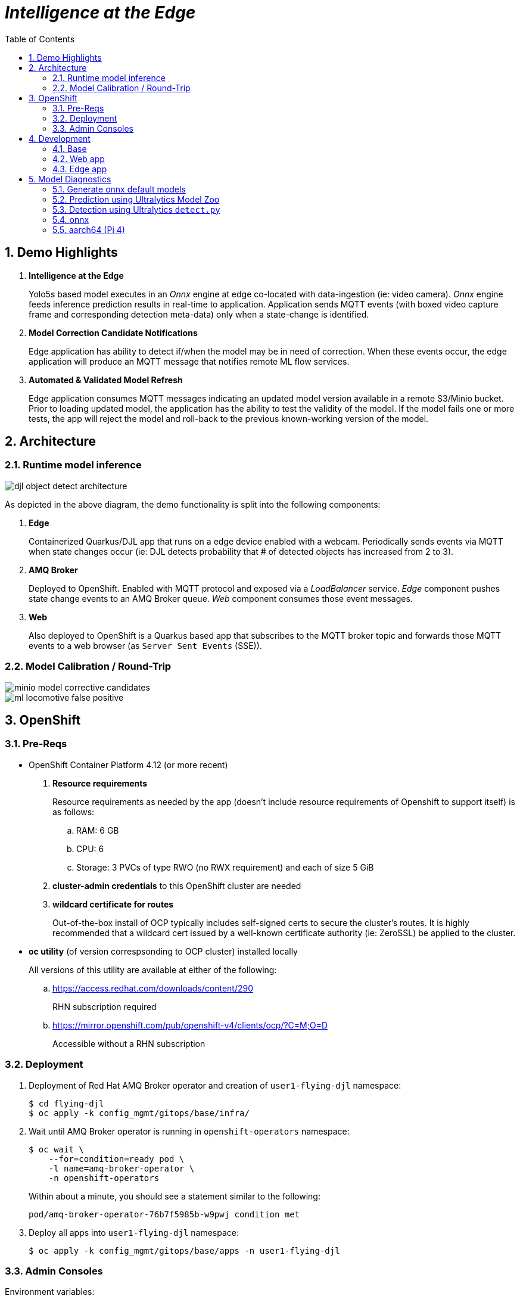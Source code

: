 :scrollbar:
:data-uri:
:toc2:
:linkattrs:


= _Intelligence at the Edge_

:numbered:

== Demo Highlights

. *Intelligence at the Edge*
+
Yolo5s based model executes in an _Onnx_ engine at edge co-located with data-ingestion (ie: video camera).
_Onnx_ engine feeds inference prediction results in real-time to application.
Application sends MQTT events (with boxed video capture frame and corresponding detection meta-data) only when a state-change is identified.

. *Model Correction Candidate Notifications*
+
Edge application has ability to detect if/when the model may be in need of correction.  When these events occur, the edge application will produce an MQTT message that notifies remote ML flow services.

. *Automated & Validated Model Refresh*
+
Edge application consumes MQTT messages indicating an updated model version available in a remote S3/Minio bucket.  Prior to loading updated model, the application has the ability to test the validity of the model.  If the model fails one or more tests, the app will reject the model and roll-back to the previous known-working version of the model.

== Architecture

=== Runtime model inference

image::docs/images/djl-object-detect-architecture.png[]

As depicted in the above diagram, the demo functionality is split into the following components:

. *Edge*
+
Containerized Quarkus/DJL app that runs on a edge device enabled with a webcam.
Periodically sends events via MQTT when state changes occur (ie:  DJL detects probability that # of detected objects has increased from 2 to 3).

. *AMQ Broker*
+
Deployed to OpenShift.
Enabled with MQTT protocol and exposed via a _LoadBalancer_ service.
_Edge_ component pushes state change events to an AMQ Broker queue.  _Web_ component consumes those event messages.

. *Web*
+
Also deployed to OpenShift is a Quarkus based app that subscribes to the MQTT broker topic and forwards those MQTT events to a web browser (as `Server Sent Events` (SSE)).



=== Model Calibration / Round-Trip

image::docs/images/minio_model_corrective_candidates.png[]

image::docs/images/ml_locomotive_false_positive.png[]

== OpenShift

=== Pre-Reqs

- OpenShift Container Platform 4.12 (or more recent)
. *Resource requirements*
+
Resource requirements as needed by the app (doesn’t include resource requirements of Openshift to support itself) is as follows:

.. RAM: 6 GB

.. CPU: 6

.. Storage: 3 PVCs of type RWO (no RWX requirement) and each of size 5 GiB

. *cluster-admin credentials* to this OpenShift cluster are needed

. *wildcard certificate for routes*
+
Out-of-the-box install of OCP typically includes self-signed certs to secure the cluster's routes.  It is highly recommended that a wildcard cert issued by a well-known certificate authority (ie:  ZeroSSL) be applied to the cluster.

- *oc utility* (of version correspsonding to OCP cluster) installed locally
+
All versions of this utility are available at either of the following:

.. https://access.redhat.com/downloads/content/290
+
RHN subscription required

.. https://mirror.openshift.com/pub/openshift-v4/clients/ocp/?C=M;O=D
+
Accessible without a RHN subscription


=== Deployment


. Deployment of Red Hat AMQ Broker operator and creation of `user1-flying-djl` namespace:
+
-----
$ cd flying-djl
$ oc apply -k config_mgmt/gitops/base/infra/
-----

. Wait until AMQ Broker operator is running in `openshift-operators` namespace:
+
-----
$ oc wait \
    --for=condition=ready pod \
    -l name=amq-broker-operator \
    -n openshift-operators
-----
+
Within about a minute, you should see a statement similar to the following:
+
-----
pod/amq-broker-operator-76b7f5985b-w9pwj condition met
-----

. Deploy all apps into `user1-flying-djl` namespace:
+
-----
$ oc apply -k config_mgmt/gitops/base/apps -n user1-flying-djl
-----


=== Admin Consoles

Environment variables:
+
----- 
$ export MINIO_CONSOLE__URL=https://$(oc get route minio-console -n user1-flying-djl --template='{{ .spec.host }}') \
  && export ARTEMIS_ADMIN_URL=https://$(oc get route artemis-wconsj-0-svc-rte -n user1-flying-djl --template='{{ .spec.host }}')
-----

==== Minio

. Point your browser to the output of the following:
+
-----
$ echo $MINIO_CONSOLE_URL
-----

. login using credentials:  minio / minio123

==== ActiveMQ Artemis

. View mqtt message counts in Artemis admin console

.. Point your browser to the output of the following:
+
-----
$ echo $ARTEMIS_ADMIN_URL
-----

.. Authenticate using the following credentials:  *djl*  /  *djl*
+
image::docs/images/djl-object-detect-mqtt-artemis-web-admin.png[]


. View video capture events in browser

.. Point your browser to the output of the following:
+
-----
$ echo -en "\nhttps://$(oc get route djl-objectdetect-web -n user1-djl --template='{{ .spec.host }}')/liveObject.html\n"
-----

== Development

=== Base

-----
$ mvn clean install -pl base -am -DskipTests
-----

=== Web app

==== Pre-reqs

. *OpenShift Container Platform*
.. Tested on OCP 4.13  (but earlier versions should also work fine as well)
.. CPU:
+
Plan for 500 millis

.. RAM:
+
Plan for 500Mb RAM

.. Storage:  no PVs needed

. *cURL* (or similar http test utility)
+
ie: `dnf install curl`

==== Build

. Build linux container image and push to quay.io:
+
NOTE:  execute the following from the root parent maven project dir.  ie: `flying-djl`
+
-----
$ mvn clean package -pl web -am \
      -DskipTests \
      -Dquarkus.container-image.build=true \
      -Dquarkus.container-image.push=true
-----

==== Deploy

. Create a ConfigMap from the project's _application.properties_:
+
-----
$ oc create cm djl-iclassification --from-file=config/application.properties
-----


. Determine node that pod landed on:
+
-----
$ oc get pod \
    -l deploymentconfig=djl-iclassification-pytorch \
    -o json \
    -n user1-services \
    | jq -r .items[0].spec.nodeName
-----
+
NOTE: The result should return the id of your GPU enabled node.

=== Edge app
This application can run in your local environment.

==== Pre-reqs

. *Webcam*
+
Should be mounted to your operating system at a path such as:  `/dev/video0`

. *GPU/CPU*
+
This app will auto-detect the presence of a GPU and utilize it if found.
Otherwise, the app will default to a CPU.
+
The app exposes various diagnostic related REST endpoints that provide insight as to the GPU/CPU it has found.

. *Network*
+
You'll need a reliable broadband network due to downloading of a large quantity of library dependencies.

. *JDK11* (or more recent)
+
ie: `sudo dnf install java-latest-openjdk-devel`

. *maven*
+
ie: `sudo dnf install maven`

. *cURL* (or similar http test utility)
+
ie: `sudo dnf install curl`

. *DJL_CACHE_DIR*
+
DJL engines link:https://djl.ai/docs/development/cache_management.html[download models] and any needed C++ shared object files to a directory specified by the environment variable: `DJL_CACHE_DIR` .  
You are encouraged to set this environment variable in your shell.  
Otherwise, DJL will write these files to: `$HOME/.djl.ai`

. *opencv-java*
+
ie: `sudo dnf install opencv-java`
+
NOTE: On Fedora/RHEL systems, opencv-java package places shared C++ object files in a path (/usr/lib/java) typically not included in `java.library.path`.   Subsequently, at runtime you'll need to specify a `java.library.path` that does include this directory.
+
NOTE: RPM packages for `opencv-java` appear to link:https://www.rpmfind.net/linux/rpm2html/search.php?query=opencv-java[only exist] for F36 / RHEL9  (or more recent)

. *gstreamer plugins*
+
ie: `sudo dnf install gstreamer1-plugin-libav gstreamer1-plugins-bad-free gstreamer1-plugins-good -y`
+
NOTE RPM packages for `gstreamer1-plugin-libav` appear to link:https://packages.fedoraproject.org/pkgs/gstreamer1-plugin-libav/gstreamer1-plugin-libav/[only exist] for F37 (or more recent)

==== JVM startup (x86_64)

The application can be run locally in quarkus `dev mode` (which enables live coding).

. Run the application in quarkus `dev mode``:
+
-----
(cd edge; mvn quarkus:dev -Djvm.args=-Djava.library.path=/usr/lib/java -P onnx,pytorch)
-----

. View RESTful API exposed by edge app:
+
Open a browser tab and navigate to:  `localhost:8080/q/swagger-ui`

. Build `edge` app:
+
-----
$ ( cd edge; mvn clean package -DskipTests -P onnx,pytorch )
-----

. Start `edge` app in JVM:
+
-----
$ (cd edge; java \
    -Djava.library.path=/usr/lib/java \
    -jar target/quarkus-app/quarkus-run.jar)
-----

. Refresh video and prediction:
+
-----
$ curl -X POST localhost:8080/djl/refreshVideoAndPrediction
-----


==== JVM startup (aarch64)

===== Reference

* link:https://github.com/deepjavalibrary/djl/issues/375[DJL Arm Support]

* link:https://github.com/deepjavalibrary/djl/issues/375#issuecomment-1200471807[DJL ARM support] is currently only offered for PyTorch and OnnxRuntime engines.

===== Procedure
. Run `edge` app in `quarkus:dev` mode:
+
-----
$ (cd edge; mvn clean quarkus:dev \
      -Djvm.args=-Djava.library.path=/usr/lib/java \
      -P onnx,pytorch-aarch64 )
-----

.. If running on a recent version of GLIBC (ie: in Fedora 38), you may need to replace the _libstdc++_ library that comes included with DJL's _2.0.1-20230709-cpu-precxx11-linux-aarch64_ package :
+
-----
$ ldd --version
$ strings /usr/lib64/libstdc++.so.6.0.31 | grep '^CXXABI_'
$ cp /usr/lib64/libstdc++.so.6.0.32 $HOME/.djl.ai/pytorch/2.0.1-20230709-cpu-precxx11-linux-aarch64/libstdc++.so.6
-----

.. Doing so will prevent the following exception:
+
-----
22:58:33 ERROR [io.qu.ru.Application] (main) Failed to start application (with profile prod): java.lang.UnsatisfiedLinkError: /tmp/opencv_openpnp10653577782654499938/nu/pattern/opencv/linux/ARMv8/libopencv_java470.so: /home/jbride/.djl.ai/pytorch/2.0.0-cpu-precxx11-linux-aarch64/libstdc++.so.6: version `CXXABI_1.3.8' not found (required by /tmp/opencv_openpnp10653577782654499938/nu/pattern/opencv/linux/ARMv8/libopencv_java470.so)
	at java.base/jdk.internal.loader.NativeLibraries.load(Native Method)
	at java.base/jdk.internal.loader.NativeLibraries$NativeLibraryImpl.open(NativeLibraries.java:388)
	at java.base/jdk.internal.loader.NativeLibraries.loadLibrary(NativeLibraries.java:232)
	at java.base/jdk.internal.loader.NativeLibraries.loadLibrary(NativeLibraries.java:174)
	at java.base/java.lang.ClassLoader.loadLibrary(ClassLoader.java:2389)
	at java.base/java.lang.Runtime.load0(Runtime.java:755)
	at java.base/java.lang.System.load(System.java:1953)
	at nu.pattern.OpenCV$LocalLoader.<init>(OpenCV.java:330)
	at nu.pattern.OpenCV$LocalLoader.<init>(OpenCV.java:326)
	at nu.pattern.OpenCV$LocalLoader$Holder.<clinit>(OpenCV.java:336)
	at nu.pattern.OpenCV$LocalLoader.getInstance(OpenCV.java:340)
	at nu.pattern.OpenCV.loadLocally(OpenCV.java:323)
	at nu.pattern.OpenCV$SharedLoader.<init>(OpenCV.java:217)
	at nu.pattern.OpenCV$SharedLoader.<init>(OpenCV.java:189)
	at nu.pattern.OpenCV$SharedLoader$Holder.<clinit>(OpenCV.java:261)
	at nu.pattern.OpenCV$SharedLoader.getInstance(OpenCV.java:265)
	at nu.pattern.OpenCV.loadShared(OpenCV.java:183)
	at org.acme.apps.LiveObjectDetectionResource.startResource(LiveObjectDetectionResource.java:116)
-----

. Build `edge` app:
+
-----
$ ( cd edge; mvn clean package -DskipTests -P onnx,pytorch-aarch64 )
-----

. Start `edge` app in JVM:
+
-----
$ (cd edge; java \
    -Djava.library.path=/usr/lib/java \
    -jar target/quarkus-app/quarkus-run.jar)
-----

. Refresh video and prediction:
+
-----
$ curl -X POST localhost:8080/djl/refreshVideoAndPrediction
-----


==== Linux Containers

===== Pre-reqs:

. *podman*
+
ie:  `dnf install podman`

. *quay.io*
+
Linux container images already exist in `quay.io`.
If you want to push to quay.io, then authenticate as follows:
+
-----
$ podman login quay.io
-----


. To support link:https://github.com/deepjavalibrary/djl-serving/blob/master/serving/docs/configurations.md#djl-settings[off-line mode] of the DJL engines, a pre-seeded DJL cache will be mounted to the linux container.  
emporary directories and/or json files might be generated in this DJL cache.  
This DJL cache directory should be made writable by the container process for the following reasons:

.. Extraction of native C++ libraries included in DJL `fatjar` to $DJL_CACHE_DIR
.. Downloading of any models from DJL's ModelZoo that may be used by the application.

. Make $DJL_CACHE_DIR writable for container process:
+
-----
$ export DJL_CACHE_DIR_OCI=/u02/djl.ai.oci \
    && mkdir -p $DJL_CACHE_DIR_OCI

$ sudo semanage fcontext -a \
        -t container_file_t "$DJL_CACHE_DIR_OCI(/.*)?"

$ sudo restorecon -R $DJL_CACHE_DIR_OCI

$ podman unshare chown -R 185:185 $DJL_CACHE_DIR_OCI
-----

===== Create Linux Container

. Change directory into:  `djl-objectdetect`

. Set an environment variable that specifies one of the possible deep learning engines:
+
-----
$ djl_engine=pytorch
-----
+
NOTE:  Possible options are:  *pytorch*, *mxnet*, or *tensorflow*

. Build container and generate openshift/helm configs:
+
-----
$ ./mvnw clean package \
            -P$djl_engine \
            -Dquarkus.application.name=djl-objectdetect-$djl_engine \
            -DskipTests \
            -Dquarkus.container-image.build=true \
            -Dquarkus.container-image.push=true
-----

===== Execution

. Set an environment variable that specifies one of the possible deep learning engines:
+
-----
$ djl_engine=pytorch
-----
+
NOTE:  Possible options are:  *pytorch*, *mxnet*, or *tensorflow*

. Set environment variable indicating whether to run the DJL engine in offline mode:
+
-----
$ djl_offline=false
-----

. Specify the video card to capture from:
+
-----
$ djl_video=0
-----

. The `djl-objectdetection` container needs access to the host's video card.
+
Podman allows for that however you need to ensure that your host operating system user is a member of the `video` group:
+
-----
$ sudo usermod -a -G video <your OS user name>
-----
+
NOTE: For more info about podman's ability to provide access to the host machine's video card, please review link:https://www.redhat.com/sysadmin/files-devices-podman[this document].

. The `djl-objectdetection` container needs the ability to write video capture images to the filesystem of the host.
Subsequently, in this step you enable the local filesystem to be writable by the container:
+
-----
$ I_DIR=/tmp/org.acme.objectdetection/ \
    && mkdir -p $I_DIR

$ sudo semanage fcontext -a \
        -t container_file_t "$I_DIR(/.*)?"

$ sudo restorecon -R $I_DIR

$ podman unshare chown -R 185:185 $I_DIR
-----


. Run linux container using designated deep learning engine:
+
-----
$ podman run \
    --rm \
    --name djl-objectdetect-$djl_engine \
    -p 8080:8080 \
    -p 5005:5005 \
    -e JAVA_ENABLE_DEBUG="true" \
    -e JAVA_OPTS="-Dquarkus.http.host=0.0.0.0 -Djava.util.logging.manager=org.jboss.logmanager.LogManager -Doffline=$djl_offline -Dorg.acme.objectdetection.video.capture.device.id=$djl_video" \
    -e DJL_CACHE_DIR=/mnt/djl.ai \
    -v $DJL_CACHE_DIR_OCI:/mnt/djl.ai:z \
    --device /dev/video$djl_video \
    --group-add keep-groups \
    -v /tmp/org.acme.objectdetection:/tmp/org.acme.objectdetection:z \
    -v ./config/application.properties:/deployments/config/application.properties:z \
    quay.io/redhat_naps_da/djl-objectdetect-$djl_engine:0.0.3
-----

. View RESTful API exposed by app:
+
Open a browser tab and navigate to:  `localhost:8080/q/swagger-ui`


== Model Diagnostics

=== Generate onnx default models

==== yolo5s

. Model sizes:

.. pytorch: 15MB
.. onnx: 28MB

. Clone `ultralytics` project and pull down all dependencies:
+
-----
(venv) $ git clone https://github.com/ultralytics/yolov5
(venv) $ (cd yolov5; git checkout v7.0; pip install -r requirements.txt)
-----

. Detect and predict:
+
-----
(venv) $ python yolov5/detect.py \
           --source https://github.com/redhat-na-ssa/flyingthings/blob/djl/flying-djl/docs/images/unAdulteredImage-1690148580.png
-----

. Export to onnx:
+
-----
$ python yolov5/export.py --weight=yolov5/yolov5s.pt --include=onnx
-----

==== yolo8n

. Model sizes:

.. pytorch:  6MB
.. onnx:  13MB

-----
$ deactivate
$ python3.9 -m venv /u02/venv-yolo8
$ source /u02/venv-yolo8/bin/activate
$ pip install -U ultralytics
$ cd %HOME/Downloads/ultralytics/
$ mkdir v8 && cd v8
$ yolo predict model=yolov8n \
    && yolo export model=yolov8n.pt format=onnx
$ zip -r yolov8n-onnx.zip serving.properties synset.txt yolov8n.onnx
-----

=== Prediction using Ultralytics Model Zoo

. Initial setup:
+
-----
$ python3.9 -m venv ~/venv
$ source ~/venv/bin/activate
(venv) $ pip install -U ultralytics
-----

. Predict using `yolo` executable and a model from its model zoo
+
-----
(venv) $  yolo predict \
              model=yolov8n.pt \
              source=flying-djl/docs/images/unAdulteredImage-1690148580.png \
              exist_ok=True


Ultralytics YOLOv8.0.141 🚀 Python-3.11.4 torch-2.0.1+cu117 CPU (11th Gen Intel Core(TM) i7-1185G7 3.00GHz)
YOLOv8n summary (fused): 168 layers, 3151904 parameters, 0 gradients

image 1/1 image 1/1 /u01/labs/mw/redhat-na-ssa/flyingthings/flying-djl/docs/images/unAdulteredImage-1690148580.png: 384x640 1 airplane, 54.5ms
Speed: 1.1ms preprocess, 54.5ms inference, 0.8ms postprocess per image at shape (1, 3, 384, 640)
-----

. Predict using `yolo` executable and custom model:
+
-----
(venv) $ yolo predict \
            model=$HOME/Downloads/flyingthings/model_custom.pt \
            source=docs/images/unAdulteredImage-1690148580.png


Ultralytics YOLOv8.0.141 🚀 Python-3.11.4 torch-2.0.1+cu117 CPU (11th Gen Intel Core(TM) i7-1185G7 3.00GHz)
Model summary (fused): 168 layers, 3006038 parameters, 0 gradients, 8.1 GFLOPs

image 1/1 /u01/labs/mw/redhat-na-ssa/flyingthings/flying-djl/docs/images/unAdulteredImage-1690148580.png: 384x640 1 Fixed Wing, 36.9ms
Speed: 1.6ms preprocess, 36.9ms inference, 0.6ms postprocess per image at shape (1, 3, 384, 640)
-----


=== Detection using Ultralytics `detect.py`





. Detect using custom model:
+
-----
(venv) $ pip install dill
(venv) $ python yolov5/detect.py \
         --source https://github.com/redhat-na-ssa/flyingthings/blob/djl/flying-djl/docs/images/unAdulteredImage-1690148580.png \
         --weights ~/Downloads/flyingthings/model_custom.pt



Model summary (fused): 168 layers, 3006038 parameters, 0 gradients, 8.1 GFLOPs
Traceback (most recent call last):
  File "/u01/ai/ultralytics/yolov5/detect.py", line 261, in <module>
    main(opt)
  File "/u01/ai/ultralytics/yolov5/detect.py", line 256, in main
    run(**vars(opt))
  File "/home/jbride/venv/lib64/python3.11/site-packages/torch/utils/_contextlib.py", line 115, in decorate_context
    return func(*args, **kwargs)
           ^^^^^^^^^^^^^^^^^^^^^
  File "/u01/ai/ultralytics/yolov5/detect.py", line 160, in run
    s += f"{n} {names[int(c)]}{'s' * (n > 1)}, "  # add to string
                ~~~~~^^^^^^^^
KeyError: 1994
-----

=== onnx

-----
(venv) $ python export.py --include=onnx
-----

=== aarch64 (Pi 4)

. video file processing requires appropriate gstreamer-plugins (webcam processing apparently does not)
. those gstreamer-plugins (along with opencv) are compiled using glibc++ libraries for F38
. DJL pytorch libraries (required when running onnxruntime engine) are compiled using an older version of glibc++
. Attempt to install torch libraries via pip and reference when DJL starts-up
. DJL JNI wrappers for triplet (DJL version, aarch64 cpu, pytorch version) doesn't exist

-----
$ ./mvnw clean quarkus:dev -Djvm.args=-Djava.library.path=/usr/lib/java -P onnx,pytorch-aarch64

Caused by: java.lang.UnsatisfiedLinkError: /usr/lib/java/libopencv_java470.so: /home/jbride/.djl.ai/pytorch/2.0.1-20230709-cpu-precxx11-linux-aarch64/libstdc++.so.6: version `GLIBCXX_3.4.29' not found (required by /usr/lib/java/libopencv_java470.so)
	at java.base/jdk.internal.loader.NativeLibraries.load(Native Method)
	at java.base/jdk.internal.loader.NativeLibraries$NativeLibraryImpl.open(NativeLibraries.java:388)
	at java.base/jdk.internal.loader.NativeLibraries.loadLibrary(NativeLibraries.java:232)
	at java.base/jdk.internal.loader.NativeLibraries.loadLibrary(NativeLibraries.java:174)
	at java.base/jdk.internal.loader.NativeLibraries.findFromPaths(NativeLibraries.java:315)
	at java.base/jdk.internal.loader.NativeLibraries.loadLibrary(NativeLibraries.java:287)
	at java.base/java.lang.ClassLoader.loadLibrary(ClassLoader.java:2422)
	at java.base/java.lang.Runtime.loadLibrary0(Runtime.java:818)
	at java.base/java.lang.System.loadLibrary(System.java:1989)
	at nu.pattern.OpenCV$SharedLoader.<init>(OpenCV.java:200)

$ strings /home/jbride/.djl.ai/pytorch/2.0.1-20230709-cpu-precxx11-linux-aarch64/libstdc++.so.6 | grep GLIBCXX

...
GLIBCXX_3.4.19


$ strings /usr/lib64/libstdc++.so.6 | grep GLIBCXX

...
GLIBCXX_3.4.32


-----

-----
$ sudo dnf install python39
$ python3.9 -m ensurepip --default-pip
$ python3.9 -m pip install torch
$ python3.9 -m pip show -f torch | grep Location
$ python3.9 -m pip show -f torch | grep Version
$ export PYTORCH_LIBRARY_PATH=/home/jbride/.local/lib/python3.9/site-packages/torch/lib \
    && export PYTORCH_VERSION=2.0.1 \
    && export PYTORCH_FLAVOR=cpu
$ (cd edge; ./mvnw clean quarkus:dev -Djvm.args=-Djava.library.path=/usr/lib/java -Ponnx)

Caused by: java.io.FileNotFoundException: https://publish.djl.ai/pytorch/2.0.1/jnilib/0.23.0/linux-aarch64/cpu/libdjl_torch.so
	at java.base/sun.net.www.protocol.http.HttpURLConnection.getInputStream0(HttpURLConnection.java:1993)
	at java.base/sun.net.www.protocol.http.HttpURLConnection.getInputStream(HttpURLConnection.java:1589)
	at java.base/sun.net.www.protocol.https.HttpsURLConnectionImpl.getInputStream(HttpsURLConnectionImpl.java:224)
	at java.base/java.net.URL.openStream(URL.java:1161)
	at ai.djl.util.Utils.openUrl(Utils.java:463)
	at ai.djl.util.Utils.openUrl(Utils.java:447)
	at ai.djl.pytorch.jni.LibUtils.downloadJniLib(LibUtils.java:509)
	... 44 more

$ ls -lt ~/.djl.ai/pytorch/2.0.1-20230709-cpu-precxx11-linux-aarch64/
0.23.0-libdjl_torch.so            libarm_compute_core-0793f69d.so   libc10.so                         libgomp-efb3da07.so.1.0.0         libtorch_cpu.so                   
libarm_compute-23619548.so        libarm_compute_graph-ebe58799.so  libgomp-d22c30c5.so.1.0.0         libstdc++.so.6                    libtorch.so

-----
